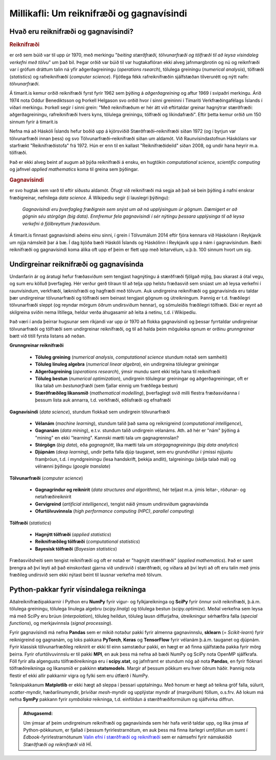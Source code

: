 ==========================================
Millikafli: Um reiknifræði og gagnavísindi
==========================================

Hvað eru reiknifræði og gagnavísindi?
~~~~~~~~~~~~~~~~~~~~~~~~~~~~~~~~~~~~~
.. rubric:: Reiknifræði

er orð sem búið var til upp úr 1970, með merkingu "*beiting stærðfræði,
tölvunarfræði og tölfræði til að leysa vísindaleg verkefni með tölvu*" um það
bil. Þegar orðið var búið til var hugtakaflóran ekki alveg jafnmargbrotin og nú
og reiknfræði var í grófum dráttum talin ná yfir aðgerðagreiningu (*operations
rsearch*), tölulega greiningu (*numerical analysis*), tölfræði (*statistics*)
og rafreiknifræðí (*computer science*). Fljótlega fékk rafreiknifræðin
sjálfstæðan tilverurétt og nýtt nafn: *tölvunarfræði*.

Á timarit.is kemur orðið reiknifræði fyrst fyrir 1962 sem þýðing á
*aðgerðagreining* og aftur 1969 í svipaðri merkingu. Árið 1974 nota Oddur
Benediktsson og Þorkell Helgason svo orðið hvor í sinni greininni í Tímariti
Verkfræðingafélags Íslands í víðari merkingu. Þorkell segir í sinni grein: "Með
reiknifræðum er hér átt við eftirtaldar greinar hagnýtrar stærðfræði:
aðgerðagreiningu, rafreiknifræði hvers kyns, tölulega greiningu, tölfræði og
líkindafræði". Eftir þetta kemur orðið um 150 sinnum fyrir á timarit.is
 
Nefna má að Háskóli Íslands hefur boðið upp á kjörsviðið Stærðfræði–reiknifræði
síðan 1972 (og í byrjun var tölvunarfræði innan þess) og svo
Tölvunarfræði–reiknifræði síðan um aldamót. Við Raunvísindastofnun Háskólans var
starfrækt "Reiknifræðistofa" frá 1972. Hún er enn til en kallast
"Reiknifræðideild" síðan 2008, og undir hana heyrir m.a. tölfræði.

Það er ekki alveg beint af augum að þýða reiknifræði á ensku, en hugtökin
*computational science*, *scientific computing* og jafnvel *applied mathematics*
koma til greina sem þýðingar.

.. rubric:: Gagnavísindi

er svo hugtak sem varð til eftir síðustu aldamót. Öfugt við
reiknifræði má segja að það sé bein þýðing á nafni enskrar fræðigreinar, nefnilega
*data science*. Á Wikipediu segir (í lauslegri þýðingu):

  *Gagnavísindi eru þverfagleg fræðigrein sem snýst um að ná upplýsingum úr gögnum.
  Dæmigert er að gögnin séu stórgögn (big data). Ennfremur fela gagnavísindi í
  sér nýtingu þessara upplýsinga til að leysa verkefni á fjölbreyttum
  fræðasviðum.*

Á timarit.is finnast gagnavísindi aðeins einu sinni, í grein í Tölvumálum 2014
eftir fjóra kennara við Háskólann í Reykjavík um nýja námsleið þar á bæ. Í dag
bjóða bæði Háskóli Íslands og Háskólinn í Reykjavík upp á nám í gagnavísindum.
Bæði reiknifræði og gagnavísindi koma álíka oft upp ef þeim er flett upp með
leitarvélum, u.þ.b. 100 sinnum hvort um sig.

Undirgreinar reiknifræði og gagnavísinda
~~~~~~~~~~~~~~~~~~~~~~~~~~~~~~~~~~~~~~~~
Undanfarin ár og áratugi hefur fræðasviðum sem tengjast hagnýtingu á stærðfræði
fjölgað mjög, þau skarast á ótal vegu, og sum eru kölluð þverfagleg. Hér verður
gerð tilraun til að telja upp helstu fræðasvið sem snúast um að leysa verkefni í
raunvísindum, verkfræði, læknisfræði og hagfræði með tölvum. Auk undirgreina
reiknifræði og gagnavísinda eru taldar þær undirgreinar tölvunarfræði og
tölfræði sem beinast tengjast gögnum og útreikningum. Þannig er t.d. fræðilegri
tölvunarfræði sleppt (og reyndar mörgum öðrum undirsviðum hennar), og sömuleiðis
fræðilegri tölfræði. Ekki er reynt að skilgreina sviðin nema lítillega, heldur
verða áhugasamir að leita á netinu, t.d. í Wikipedíu.

Það væri í anda þeirrar hugsunar sem ríkjandi var upp úr 1970 að flokka gagnavísindi
og þessar fyrrtaldar undirgreinar tölvunarfræði og tölfræði sem undirgreinar
reiknifræði, og til að halda þeim möguleika opnum er orðinu *grunngreinar* bætt við
titill fyrsta listans að neðan.

**Grunngreinar reiknifræði**

  - **Töluleg greining** (*numerical analysis*, *computational science* stundum
    notað sem samheiti)
  - **Töluleg línuleg algebra** (*numerical linear algebra*), ein undirgreina
    tölulegrar greiningar
  - **Aðgerðagreining** (*operations research*), ýmsir mundu samt ekki telja hana
    til reiknifræði
  - **Töluleg bestun** (*numerical optimization*), undirgrein tölulegrar greiningar og
    aðgerðagreiningar, oft er líka talað um *bestunarfræði* (sem fjallar einnig um
    fræðilega bestun)
  - **Stærðfræðileg líkansmíð** (*mathematical modelling*), þverfaglegt svið milli flestra
    fræðasviðanna í þessum lista auk annarra, t.d. verkfræði, eðlisfræði og efnafræði
    
**Gagnavísindi** (*data science*), stundum flokkað sem undirgrein tölvunarfræði

  - **Vélanám** (*machine learning*), stundum talið það sama og reiknigreind
    (*computational intelligence*),
  - **Gagnanám** (*data mining*), e.t.v. stundum talið undirgrein vélanáms. Ath. að hér
    er "nám" þýðing á "mining" en ekki "learning". Kannski mætti tala um gagnagrennslan?
  - **Stórgögn** (*big data*), eða *gagnagnótt*, líka mætti tala um
    *stórgagnagreiningu* (*big data analytics*)
  - **Djúpnám** (*deep learning*), undir þetta falla djúp tauganet, sem eru
    grundvöllur í ýmissi nýjustu framþróun, t.d. í myndgreiningu (lesa handskrift,
    þekkja andlit), talgreiningu (skilja talað mál) og vélrænni þýðingu (*google
    translate*)

**Tölvunarfræði** (*computer science*)

  - **Gagnagrindur og reiknirit** (*data structures and algorithms*), hér teljast m.a.
    ýmis leitar-, röðunar- og netafræðireiknirit
  - **Gervigreind** (*artificial intelligence*), tengist náið ýmsum undirsviðum gagnavísinda
  - **Ofurtölvuvinnsla** (*high performance computing (HPC)*, *parallel computing*)

**Tölfræði** (*statistics*)

  - **Hagnýtt tölfræði** (*applied statistics*)
  - **Reiknifræðileg tölfræði** (*computational statistics*)
  - **Bayesísk tölfræði** (*Bayesian statistics*)

Fræðasviðsheiti sem tengist reiknifræði og oft er notað er "hagnýtt stærðfræði"
(*applied mathematics*). Það er samt þrengra að því leyti að það einskorðast
gjarna við undirsvið í stærðfræði, og víðara að því leyti að oft eru talin með
ýmis fræðileg undirsvið sem ekki nýtast beint til lausnar verkefna með tölvum.

Python-pakkar fyrir vísindalega reikninga
~~~~~~~~~~~~~~~~~~~~~~~~~~~~~~~~~~~~~~~~~
Aðalreiknifræðipakkarnir í Python eru **NumPy** fyrir vigur- og fylkjareikninga
og **SciPy** fyrir önnur svið reiknifræði, þ.á.m. tölulega greiningu, tölulega
línulega algebru (*scipy.linalg*) og tölulega bestun (*scipy.optimize*). Meðal
verkefna sem leysa má með SciPy eru brúun (*interpolation*), töluleg heildun,
töluleg lausn diffurjafna, útreikningur sérhæfðra falla (*special functions*),
og merkjavinnsla (*signal processing*).

Fyrir gagnavísindi má nefna **Pandas** sem er mikið notaður pakki fyrir almenna
gagnavinnslu, **sklearn** (= *Scikit-learn*) fyrir reiknigreind og gagnanám, og
loks pakkana **PyTorch**, **Keras** og **TensorFlow** fyrir vélanám þ.á.m.
tauganet og djúpnám. Fyrir klassísk tölvunarfræðileg reiknirit er ekki til einn
samstæður pakki, en hægt er að finna sjálfstæða pakka fyrir mörg þeirra. Fyrir
ofurtölvuvinnslu er til pakki **MPI**, en auk þess má nefna að bæði NumPy og
SciPy nota OpenMP sjálfkrafa. Föll fyrir alla algengustu tölfræðireikninga eru í
**scipy.stat**, og jafnframt er stundum nóg að nota **Pandas**, en fyrir
flóknari tölfræðireikninga og líkansmíð er pakkinn **statsmodels**. Margir af
þessum pökkum eru hver öðrum háðir. Þannig nota flestir ef ekki allir pakkarnir
vigra og fylki sem eru útfærð í NumPy.

Teiknipakkanum **Matplotlib** er ekki hægt að sleppa í þessari upptalningu. Með
honum er hægt að teikna gröf falla, súlurit, *scatter*-myndir, hæðarlínumyndir,
þrívíðar *mesh*-myndir og upplýstar myndir af (margvíðum) föllum, o.s.frv. Að
lokum má nefna **SymPy** pakkann fyrir *symbólska* reikninga, t.d. einföldun á
stærðfræðiformúlum og sjálfvirka diffrun.

.. admonition:: Athugasemd: 
   :class: athugid

   Um ýmsar af þeim undirgreinum reiknifræði og gagnavísinda sem hér hafa verið
   taldar upp, og líka ýmsa af Python-pökkunum, er fjallað í þessum
   fyrirlestrarnótum, en auk þess má finna ítarlegri umfjöllun um sumt í
   *Edbook*-fyrirlestrarnótunum `Valin efni í stærðfræði og reiknifræði
   <https://cs.hi.is/strei>`_ sem er námsefni fyrir námskeiðið *Stærðfræði og
   reiknifræði* við HÍ.
